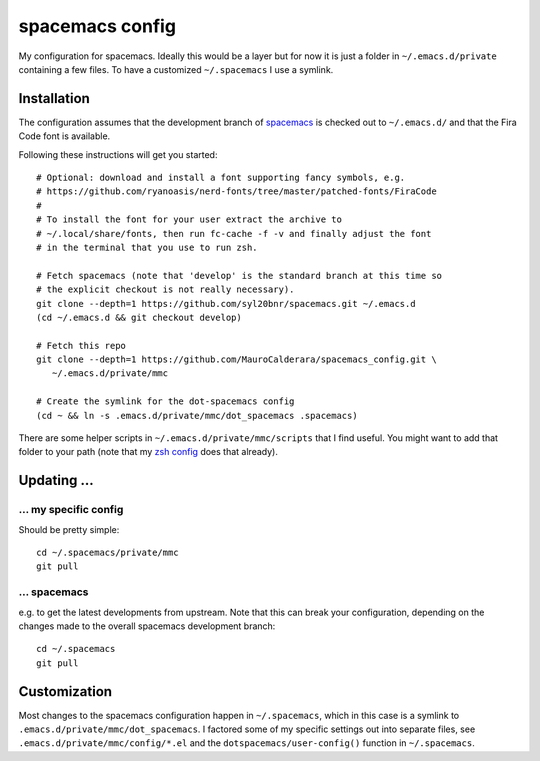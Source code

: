 -------------------
spacemacs config
-------------------

My configuration for spacemacs. Ideally this would be a layer but for now it is
just a folder in ``~/.emacs.d/private`` containing a few files. To have a
customized ``~/.spacemacs`` I use a symlink.

Installation
-------------

The configuration assumes that the development branch of
`spacemacs <https://github.com/syl20bnr/spacemacs>`_ is checked out to
``~/.emacs.d/`` and that the Fira Code font is available.

Following these instructions will get you started::

   # Optional: download and install a font supporting fancy symbols, e.g.
   # https://github.com/ryanoasis/nerd-fonts/tree/master/patched-fonts/FiraCode
   #
   # To install the font for your user extract the archive to
   # ~/.local/share/fonts, then run fc-cache -f -v and finally adjust the font
   # in the terminal that you use to run zsh.
   
   # Fetch spacemacs (note that 'develop' is the standard branch at this time so
   # the explicit checkout is not really necessary).
   git clone --depth=1 https://github.com/syl20bnr/spacemacs.git ~/.emacs.d
   (cd ~/.emacs.d && git checkout develop)

   # Fetch this repo
   git clone --depth=1 https://github.com/MauroCalderara/spacemacs_config.git \
      ~/.emacs.d/private/mmc
   
   # Create the symlink for the dot-spacemacs config
   (cd ~ && ln -s .emacs.d/private/mmc/dot_spacemacs .spacemacs)

There are some helper scripts in ``~/.emacs.d/private/mmc/scripts`` that I find
useful. You might want to add that folder to your path (note that my
`zsh config <https://github.com/MauroCalderara/zsh_config>`_ does that already).


Updating ...
---------------------------------

... my specific config
~~~~~~~~~~~~~~~~~~~~~~

Should be pretty simple::

   cd ~/.spacemacs/private/mmc
   git pull


... spacemacs
~~~~~~~~~~~~~

e.g. to get the latest developments from upstream. Note that this can break your
configuration, depending on the changes made to the overall spacemacs
development branch::

    cd ~/.spacemacs
    git pull


Customization
---------------

Most changes to the spacemacs configuration happen in ``~/.spacemacs``, which in
this case is a symlink to ``.emacs.d/private/mmc/dot_spacemacs``. I factored some
of my specific settings out into separate files, see
``.emacs.d/private/mmc/config/*.el`` and the ``dotspacemacs/user-config()``
function in ``~/.spacemacs``.
